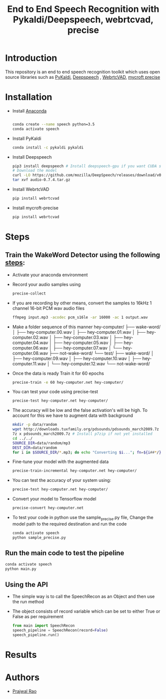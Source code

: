 #+TITLE: End to End Speech Recognition with Pykaldi/Deepspeech, webrtcvad, precise

* Introduction
This repository is an end to end speech recognition toolkit which uses open source libraries such as [[https://github.com/pykaldi/pykaldi][PyKaldi]], [[https://github.com/mozilla/DeepSpeech][Deepspeech]] , [[https://github.com/wiseman/py-webrtcvad][WebrtcVAD]], [[https://github.com/MycroftAI/mycroft-precise][mycroft precise]]
* Installation
- Install [[https://docs.anaconda.com/anaconda/install/][Anaconda]]
  #+BEGIN_SRC sh

    conda create --name speech python=3.5
    conda activate speech
  #+END_SRC
- Install PyKaldi
  #+BEGIN_SRC sh
    conda install -c pykaldi pykaldi
  #+END_SRC
- Install Deepspeech
  #+BEGIN_SRC sh
    pip3 install deepspeech # Install deepspeech-gpu if you want CUDA support
    # Download the model
    curl -LO https://github.com/mozilla/DeepSpeech/releases/download/v0.7.4/audio-0.7.4.tar.gz
    tar xvf audio-0.7.4.tar.gz
  #+END_SRC
- Install WebrtcVAD
    #+BEGIN_SRC sh
    pip install webrtcvad
    #+END_SRC
- Install mycroft-precise
    #+BEGIN_SRC sh
    pip install webrtcvad
    #+END_SRC
* Steps
** Train the WakeWord Detector using the following [[https://github.com/MycroftAI/mycroft-precise/wiki/Training-your-own-wake-word][steps]]:
- Activate your anaconda environment
- Record your audio samples using
    #+BEGIN_SRC sh
    precise-collect
    #+END_SRC
- If you are recording by other means, convert the samples to 16kHz 1 channel 16-bit PCM wav audio files
  #+BEGIN_SRC sh
    ffmpeg input.mp3 -acodec pcm_s16le -ar 16000 -ac 1 output.wav
  #+END_SRC
- Make a folder sequence of this manner
    hey-computer/
    ├── wake-word/
    │   ├── hey-computer.00.wav
    │   ├── hey-computer.01.wav
    │   ├── hey-computer.02.wav
    │   ├── hey-computer.03.wav
    │   ├── hey-computer.04.wav
    │   ├── hey-computer.05.wav
    │   ├── hey-computer.06.wav
    │   ├── hey-computer.07.wav
    │   └── hey-computer.08.wav
    ├── not-wake-word/
    └── test/
        ├── wake-word/
        │   ├── hey-computer.09.wav
        │   ├── hey-computer.10.wav
        │   ├── hey-computer.11.wav
        │   └── hey-computer.12.wav
        └── not-wake-word/
- Once the data is ready Train it for 60 epochs
  #+BEGIN_SRC sh
    precise-train -e 60 hey-computer.net hey-computer/
  #+END_SRC
- You can test your code using precise-test
  #+BEGIN_SRC sh
    precise-test hey-computer.net hey-computer/
  #+END_SRC
- The accuracy will be low and the false activation's will be high. To account for this we have to augment data with background
  #+BEGIN_SRC sh
    mkdir -p data/random
    wget http://downloads.tuxfamily.org/pdsounds/pdsounds_march2009.7z
    7z x pdsounds_march2009.7z # Install p7zip if not yet installed
    cd ../../
    SOURCE_DIR=data/random/mp3
    DEST_DIR=data/random
    for i in $SOURCE_DIR/*.mp3; do echo "Converting $i..."; fn=${i##*/}; ffmpeg -i "$i" -acodec pcm_s16le -ar 16000 -ac 1 -f wav "$DEST_DIR/${fn%.*}.wav"; done
  #+END_SRC
- Fine-tune your model with the augmented data
  #+BEGIN_SRC sh
    precise-train-incremental hey-computer.net hey-computer/
  #+END_SRC
- You can test the accuracy of your system using:
  #+BEGIN_SRC sh
    precise-test hey-computer.net hey-computer/
  #+END_SRC
- Convert your model to Tensorflow model
  #+BEGIN_SRC sh
    precise-convert hey-computer.net
  #+END_SRC
- To test your code in python use the sample_precise.py file, Change the model path to the required destination and run the code
  #+BEGIN_SRC sh
    conda activate speech
    python sample_precise.py
  #+END_SRC
** Run the main code to test the pipeline
#+BEGIN_SRC sh
    conda activate speech
    python main.py
#+END_SRC
** Using the API
- The simple way is to call the SpeechRecon as an Object and then use the run method
- The object consists of record variable which can be set to either True or False as per requirement
    #+BEGIN_SRC python
        from main import SpeechRecon
        speech_pipeline = SpeechRecon(record=False)
        speech_pipeline.run()
    #+END_SRC
* Results
* Authors
- [[mailto:prajwaljpj@gmail.com][Prajwal Rao]]
